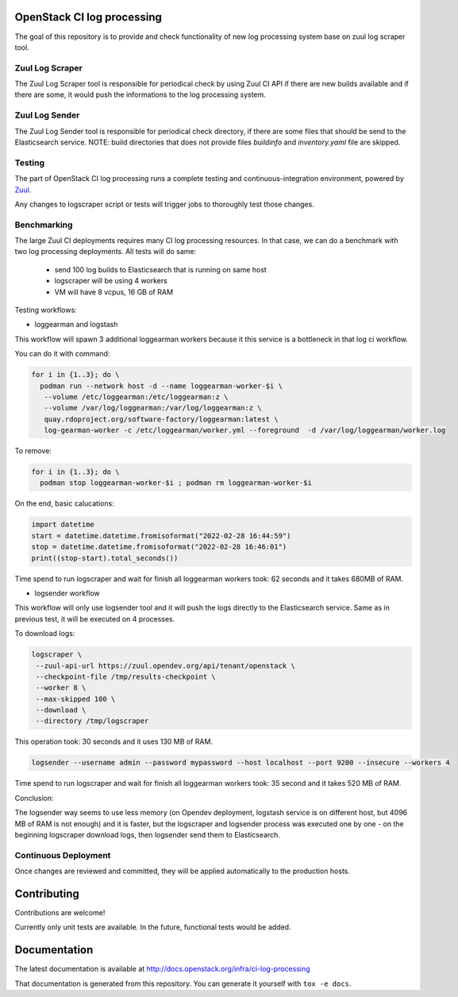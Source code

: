 OpenStack CI log processing
===========================

The goal of this repository is to provide and check
functionality of new log processing system base on
zuul log scraper tool.

Zuul Log Scraper
----------------

The Zuul Log Scraper tool is responsible for periodical
check by using Zuul CI API if there are new builds available
and if there are some, it would push the informations to
the log processing system.


Zuul Log Sender
---------------

The Zuul Log Sender tool is responsible for periodical check
directory, if there are some files that should be send to the
Elasticsearch service.
NOTE: build directories that does not provide files `buildinfo`
and `inventory.yaml` file are skipped.


Testing
-------

The part of OpenStack CI log processing runs a complete testing and
continuous-integration environment, powered by `Zuul
<https://zuul-ci.org/>`__.

Any changes to logscraper script or tests will trigger jobs to
thoroughly test those changes.


Benchmarking
------------

The large Zuul CI deployments requires many CI log processing resources.
In that case, we can do a benchmark with two log processing deployments.
All tests will do same:

  - send 100 log builds to Elasticsearch that is running on same host
  - logscraper will be using 4 workers
  - VM will have 8 vcpus, 16 GB of RAM

Testing workflows:

* loggearman and logstash

This workflow will spawn 3 additional loggearman workers because it this
service is a bottleneck in that log ci workflow.

You can do it with command:

.. code-block:: shell

   for i in {1..3}; do \
     podman run --network host -d --name loggearman-worker-$i \
      --volume /etc/loggearman:/etc/loggearman:z \
      --volume /var/log/loggearman:/var/log/loggearman:z \
      quay.rdoproject.org/software-factory/loggearman:latest \
      log-gearman-worker -c /etc/loggearman/worker.yml --foreground  -d /var/log/loggearman/worker.log

To remove:

.. code-block:: shell

   for i in {1..3}; do \
     podman stop loggearman-worker-$i ; podman rm loggearman-worker-$i


On the end, basic calucations:

.. code-block:: python

   import datetime
   start = datetime.datetime.fromisoformat("2022-02-28 16:44:59")
   stop = datetime.datetime.fromisoformat("2022-02-28 16:46:01")
   print((stop-start).total_seconds())


Time spend to run logscraper and wait for finish all loggearman workers took: 62 seconds and
it takes 680MB of RAM.


* logsender workflow

This workflow will only use logsender tool and it will push the logs
directly to the Elasticsearch service. Same as in previous test,
it will be executed on 4 processes.

To download logs:

.. code-block:: shell

   logscraper \
    --zuul-api-url https://zuul.opendev.org/api/tenant/openstack \
    --checkpoint-file /tmp/results-checkpoint \
    --worker 8 \
    --max-skipped 100 \
    --download \
    --directory /tmp/logscraper

This operation took: 30 seconds and it uses 130 MB of RAM.

.. code-block:: shell

   logsender --username admin --password mypassword --host localhost --port 9200 --insecure --workers 4


Time spend to run logscraper and wait for finish all loggearman workers took: 35 second and
it takes 520 MB of RAM.

Conclusion:

The logsender way seems to use less memory (on Opendev deployment, logstash
service is on different host, but 4096 MB of RAM is not enough) and it is faster,
but the logscraper and logsender process was executed one by one - on the
beginning logscraper download logs, then logsender send them to
Elasticsearch.

Continuous Deployment
---------------------
Once changes are reviewed and committed, they will be applied
automatically to the production hosts.

Contributing
============
Contributions are welcome!

Currently only unit tests are available. In the future,
functional tests would be added.

Documentation
=============
The latest documentation is available at
http://docs.openstack.org/infra/ci-log-processing

That documentation is generated from this repository. You can generate
it yourself with ``tox -e docs``.

